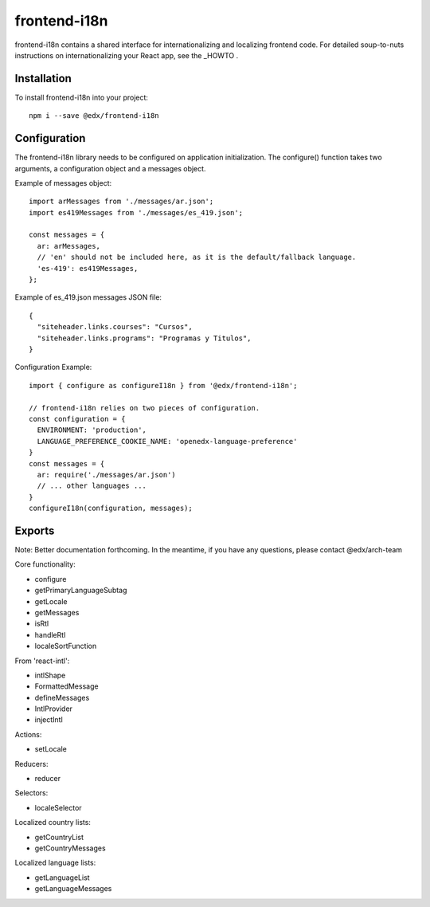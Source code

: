 frontend-i18n
=============

|Build Status| |Coveralls| |npm_version| |npm_downloads| |license| |semantic-release|

frontend-i18n contains a shared interface for internationalizing and localizing frontend code.  For detailed soup-to-nuts instructions on internationalizing your React app, see the _HOWTO .

.. _HOWTO: https://github.com/edx/frontend-i18n/blob/master/docs/how_tos/i18n.rst


Installation
------------

To install frontend-i18n into your project::

    npm i --save @edx/frontend-i18n


Configuration
-------------

The frontend-i18n library needs to be configured on application initialization.  The configure() function
takes two arguments, a configuration object and a messages object.

Example of messages object::

  import arMessages from './messages/ar.json';
  import es419Messages from './messages/es_419.json';

  const messages = {
    ar: arMessages,
    // 'en' should not be included here, as it is the default/fallback language.
    'es-419': es419Messages,
  };

Example of es_419.json messages JSON file::

  {
    "siteheader.links.courses": "Cursos",
    "siteheader.links.programs": "Programas y Titulos",
  }

Configuration Example::

  import { configure as configureI18n } from '@edx/frontend-i18n';

  // frontend-i18n relies on two pieces of configuration.
  const configuration = {
    ENVIRONMENT: 'production',
    LANGUAGE_PREFERENCE_COOKIE_NAME: 'openedx-language-preference'
  }
  const messages = {
    ar: require('./messages/ar.json')
    // ... other languages ...
  }
  configureI18n(configuration, messages);

Exports
-------

Note: Better documentation forthcoming.  In the meantime, if you have any questions, please contact @edx/arch-team

Core functionality:

- configure
- getPrimaryLanguageSubtag
- getLocale
- getMessages
- isRtl
- handleRtl
- localeSortFunction

From 'react-intl':

- intlShape
- FormattedMessage
- defineMessages
- IntlProvider
- injectIntl

Actions:

- setLocale

Reducers:

- reducer

Selectors:

- localeSelector

Localized country lists:

- getCountryList
- getCountryMessages

Localized language lists:

- getLanguageList
- getLanguageMessages

.. |Build Status| image:: https://api.travis-ci.org/edx/frontend-i18n.svg?branch=master
   :target: https://travis-ci.org/edx/frontend-i18n
.. |Coveralls| image:: https://img.shields.io/coveralls/edx/frontend-i18n.svg?branch=master
   :target: https://coveralls.io/github/edx/frontend-i18n
.. |npm_version| image:: https://img.shields.io/npm/v/@edx/frontend-i18n.svg
   :target: @edx/frontend-i18n
.. |npm_downloads| image:: https://img.shields.io/npm/dt/@edx/frontend-i18n.svg
   :target: @edx/frontend-i18n
.. |license| image:: https://img.shields.io/npm/l/@edx/frontend-i18n.svg
   :target: @edx/frontend-i18n
.. |semantic-release| image:: https://img.shields.io/badge/%20%20%F0%9F%93%A6%F0%9F%9A%80-semantic--release-e10079.svg
   :target: https://github.com/semantic-release/semantic-release
